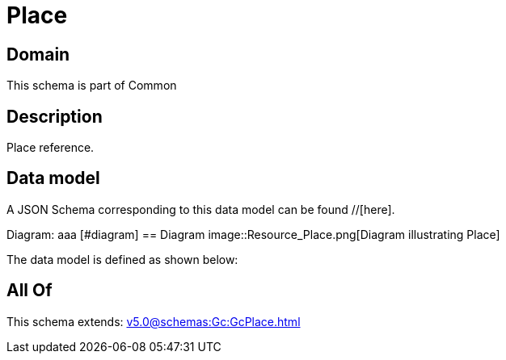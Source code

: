 = Place

[#domain]
== Domain

This schema is part of Common

[#description]
== Description
Place reference.


[#data_model]
== Data model

A JSON Schema corresponding to this data model can be found //[here].

Diagram:
aaa
            [#diagram]
            == Diagram
            image::Resource_Place.png[Diagram illustrating Place]
            

The data model is defined as shown below:


[#all_of]
== All Of

This schema extends: xref:v5.0@schemas:Gc:GcPlace.adoc[]
